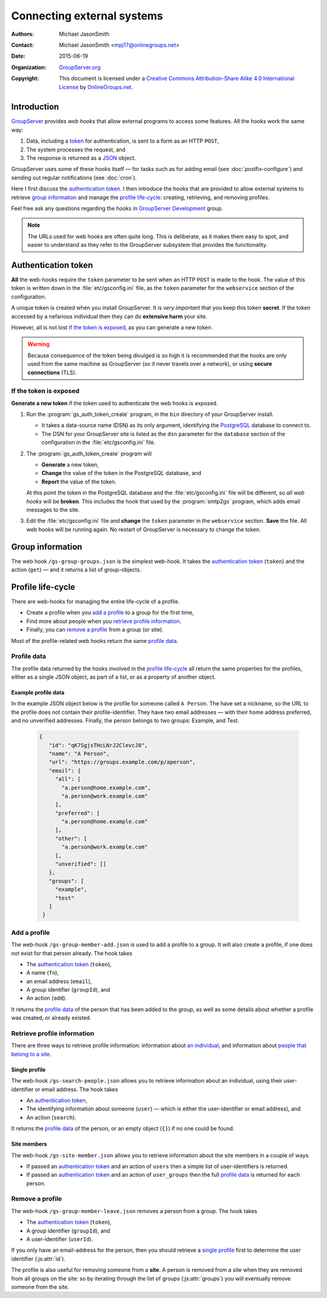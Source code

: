 ===========================
Connecting external systems
===========================

:Authors: `Michael JasonSmith`_;
:Contact: Michael JasonSmith <mpj17@onlinegroups.net>
:Date: 2015-06-19
:Organization: `GroupServer.org`_
:Copyright: This document is licensed under a
  `Creative Commons Attribution-Share Alike 4.0 International
  License`_ by `OnlineGroups.net`_.

..  _Creative Commons Attribution-Share Alike 4.0 International License:
    https://creativecommons.org/licenses/by-sa/4.0/

.. highlight:: console

------------
Introduction
------------

GroupServer_ provides *web hooks* that allow external programs to
access some features. All the hooks work the same way:

#. Data, including a token_ for authentication, is sent to a form
   as an HTTP ``POST``,
#. The system processes the request, and
#. The response is returned as a JSON_ object.

GroupServer uses some of these hooks itself — for tasks such as
for adding email (see :doc:`postfix-configure`) and sending out
regular notifications (see :doc:`cron`).

Here I first discuss the `authentication token`_. I then
introduce the hooks that are provided to allow external systems
to retrieve `group information`_ and manage the `profile
life-cycle`_: creating, retrieving, and removing profiles.

Feel free ask any questions regarding the hooks in `GroupServer
Development`_ group.


.. note::
       The URLs used for web hooks are often quite long. This is
       deliberate, as it makes them easy to spot, and easier to
       understand as they refer to the GroupServer subsystem that
       provides the functionality.

.. _token:

--------------------
Authentication token
--------------------

**All** the web-hooks require the ``token`` parameter to be sent
when an HTTP ``POST`` is made to the hook. The value of this
token is written down in the :file:`etc/gsconfig.ini` file, as
the ``token`` parameter for the ``webservice`` section of the
configuration.

A unique token is created when you install GroupServer. It is
*very important* that you keep this token **secret**. If the
token accessed by a nefarious individual then they can do
**extensive harm** your site.

However, all is not lost `if the token is exposed`_, as you can
generate a new token.

.. warning::
   Because consequence of the token being divulged is so high it
   is recommended that the hooks are only used from the same
   machine as GroupServer (so it never travels over a network),
   or using **secure connections** (TLS).

If the token is exposed
=======================

**Generate a new token** if the token used to authenticate the
web hooks is exposed.

#. Run the :program:`gs_auth_token_create` program, in the
   ``bin`` directory of your GroupServer install.

   * It takes a data-source name (DSN) as its only argument,
     identifying the PostgreSQL_ database to connect to.
   * The DSN for your GroupServer site is listed as the ``dsn``
     parameter for the ``database`` section of the configuration
     in the :file:`etc/gsconfig.ini` file.

#. The :program:`gs_auth_token_create` program will

   * **Generate** a new token,
   * **Change** the value of the token in the PostgreSQL
     database, and
   * **Report** the value of the token.

   At this point the token in the PostgreSQL database and the
   :file:`etc/gsconfig.ini` file will be different, so *all web
   hooks* will be **broken**. This includes the hook that used by
   the :program:`smtp2gs` program, which adds email messages to
   the site.

#. Edit the :file:`etc/gsconfig.ini` file and **change** the
   ``token`` parameter in the ``webservice`` section. **Save**
   the file. All web hooks will be running again. No restart of
   GroupServer is necessary to change the token.

.. seealso:: `The documentation at Read the Docs`_ contains more
             details about the :program:`gs_auth_token_create`
             program.

.. _The documentation at Read the Docs:
     http://groupserver.readthedocs.org/projects/gsauthtoken/en/latest/script.html

-----------------
Group information
-----------------

The web hook ``/gs-group-groups.json`` is the simplest
web-hook. It takes the `authentication token`_ (``token``) and
the action (``get``) — and it returns a list of group-objects.

.. seealso:: `The documentation for the Groups web-hook`_ has
             more details about how the hook works, including
             examples.

.. _The documentation for the Groups web-hook:
   http://groupserver.readthedocs.org/projects/gsgroupgroupsjson/en/latest/hook.html

------------------
Profile life-cycle
------------------

There are web-hooks for managing the entire life-cycle of a profile.

* Create a profile when you `add a profile`_ to a group for the
  first time,
* Find more about people when you `retrieve profile
  information`_.
* Finally, you can `remove a profile`_ from a group (or site).

Most of the profile-related web hooks return the same `profile
data`_.

Profile data
============

The profile data returned by the hooks involved in the `profile
life-cycle`_ all return the same properties for the profiles,
either as a single JSON object, as part of a list, or as a
property of another object.

.. js:class:: ProfileData()

   The profile-data includes the following five properties.

   .. js:attribute:: id

      The identifier of the profile.

   .. js:attribute:: name

      The name of the person.

   .. js:attribute:: url

      The URL of the profile.

   .. js:attribute:: groups

      A list of identifiers for the groups that the person is a
      member of.

   .. js:attribute:: email

      The email addresses associated with the profile.

      .. js:attribute:: all

         A list of all the email addresses.

      .. js:attribute:: preferred

         A list of the preferred address or addresses.

      .. js:attribute:: other

         A list of verified addresses that are not preferred.

      .. js:attribute:: unverified

         A list of the unverified addresses.

Example profile data
--------------------

In the example JSON object below is the profile for someone
called ``A Person``. The have set a nickname, so the URL to the
profile does not contain their profile-identifier. They have two
email addresses — with their home address preferred, and no
unverified addresses. Finally, the person belongs to two groups:
Example, and Test.

 .. code-block:: json

   {
      "id": "qK7SgjsTHcLNrJ2ClevcJ0",
      "name": "A Person",
      "url": "https://groups.example.com/p/aperson",
      "email": {
        "all": [
          "a.person@home.example.com",
          "a.person@work.example.com"
        ],
        "preferred": [
          "a.person@home.example.com"
        ],
        "other": [
          "a.person@work.example.com"
        ],
        "unverified": []
      },
      "groups": [
        "example",
        "test"
      ]
    }

Add a profile
=============

The web-hook ``/gs-group-member-add.json`` is used to add a
profile to a group. It will also create a profile, if one does
not exist for that person already. The hook takes

* The `authentication token`_ (``token``),
* A name (``fn``),
* an email address (``email``),
* A group identifier (``groupId``), and
* An action (``add``).

It returns the `profile data`_ of the person that has been added
to the group, as well as some details about whether a profile was
created, or already existed.

.. seealso:: `The documentation for the Add a profile web-hook`_
             has more details about how the hook works, including
             examples.

.. _The documentation for the Add a profile web-hook:
   http://groupserver.readthedocs.org/projects/gsgroupmemberaddjson/en/latest/hook.html

Retrieve profile information
============================

There are three ways to retrieve profile information: information
about `an individual`_, and information about `people that belong
to a site`_.

.. _an individual:

Single profile
--------------

The web-hook ``/gs-search-people.json`` allows you to retrieve
information about an individual, using their user-identifier or
email address. The hook takes

* An `authentication token`_,
* The identifying information about someone (``user``) — which is
  either the user-identifier or email address), and
* An action (``search``).

It returns the `profile data`_ of the person, or an empty object
(``{}``) if no one could be found.

.. seealso:: `The documentation for the Search for people
             web-hook`_ has more details about how the hook
             works, including examples.

.. _The documentation for the Search for people web-hook:
   http://groupserver.readthedocs.org/projects/gssearchpeople/en/latest/hook.html

.. Group members
.. -------------

.. _people that belong to a site:

Site members
------------

The web-hook ``/gs-site-member.json`` allows you to retrieve
information about the site members in a couple of ways.

* If passed an `authentication token`_ and an action of ``users``
  then a simple list of user-identifiers is returned.
* If passed an `authentication token`_ and an action of
  ``user_groups`` then the full `profile data`_ is returned for
  each person.

.. seealso:: `The documentation for the Site members web-hook`_
             has more details about how the hook works, including
             examples.

.. _The documentation for the Site members web-hook:
   http://groupserver.readthedocs.org/projects/gssitememberjson/en/latest/hook.html

Remove a profile
================

The web-hook ``/gs-group-member-leave.json`` removes a person
from a group. The hook takes

* The `authentication token`_ (``token``),
* A group identifier (``groupId``), and
* A user-identifier (``userId``).

.. seealso:: `The documentation for the Leave group web-hook`_
             has more details about how the hook works, including
             examples.

If you only have an email-address for the person, then you should
retrieve a `single profile`_ first to determine the user
identifier (:js:attr:`id`).

The profile is also useful for removing someone from a
**site**. A person is removed from a site when they are removed
from all groups on the site: so by iterating through the list of
groups (:js:attr:`groups`) you will eventually remove someone
from the site.

.. _The documentation for the Leave group web-hook:
   http://groupserver.readthedocs.org/projects/gsgroupmemberleavejson/en/latest/hook.html

..  _GroupServer: http://groupserver.org/
..  _GroupServer.org: http://groupserver.org/
..  _OnlineGroups.Net: https://onlinegroups.net/
..  _Michael JasonSmith: http://groupserver.org/p/mpj17
..  _GroupServer development: http://groupserver.org/groups/development/
..  _JSON: http://json.org/
..  _PostgreSQL: http://www.postgresql.org/

..  LocalWords:  JSON webservice
